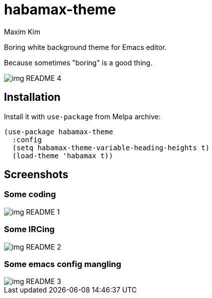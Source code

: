 = habamax-theme
:author: Maxim Kim
:experimental:
:icons: font
:autofit-option:
:source-highlighter: rouge
:rouge-style: github
:imagesdir: images
:doctype: article


Boring white background theme for Emacs editor.

Because sometimes "boring" is a good thing.

image::img_README_4.png[]

== Installation

Install it with `use-package` from Melpa archive:

[source,elisp]
----
(use-package habamax-theme
  :config
  (setq habamax-theme-variable-heading-heights t)
  (load-theme 'habamax t))
----

== Screenshots

=== Some coding
image::img_README_1.png[]


=== Some IRCing
image::img_README_2.png[]


=== Some emacs config mangling
image::img_README_3.png[]
